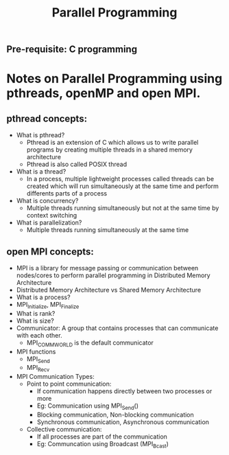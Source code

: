 #+title: Parallel Programming
** Pre-requisite: C programming

* Notes on Parallel Programming using pthreads, openMP and open MPI.

** pthread concepts:
   - What is pthread?
     - Pthread is an extension of C which allows us to write parallel programs by creating multiple threads in a shared memory architecture
     - Pthread is also called POSIX thread
   - What is a thread?
     - In a process, multiple lightweight processes called threads can be created which will run simultaneously at the same time and perform differents parts of a process 
   - What is concurrency?
     - Multiple threads running simultaneously but not at the same time by context switching
   - What is parallelization?
     - Multiple threads running simultaneously at the same time    

** open MPI concepts:
   - MPI is a library for message passing or communication between nodes/cores to perform parallel programming in Distributed Memory Architecture
   - Distributed Memory Architecture vs Shared Memory Architecture
   - What is a process?
   - MPI_Initialize, MPI_Finalize
   - What is rank?
   - What is size?
   - Communicator: A group that contains processes that can communicate with each other. 
     - MPI_COMM_WORLD is the default communicator
   - MPI functions
     - MPI_Send
     - MPI_Recv
   - MPI Communication Types:
     - Point to point communication:
       - If communication happens directly between two processes or more
       - Eg: Communication using MPI_Send() 
       - Blocking communication, Non-blocking communication
       - Synchronous communication, Asynchronous communication 
     - Collective communication:  
       - If all processes are part of the communication
       - Eg: Communcation using Broadcast (MPI_Bcast)
        
     
